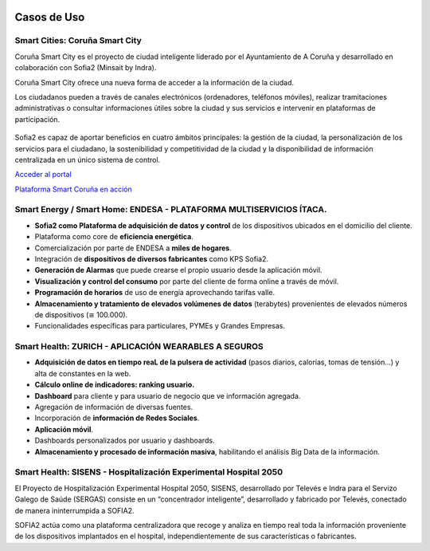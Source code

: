 .. figure::  ./images/logo_sofia2_grande.png
 :align:   center
 
Casos de Uso
============

Smart Cities: Coruña Smart City
--------------------------------------
Coruña Smart City es el proyecto de ciudad inteligente liderado por el Ayuntamiento de A Coruña y desarrollado en colaboración con Sofia2 (Minsait by Indra).

Coruña Smart City ofrece una nueva forma de acceder a la información de la ciudad.

Los ciudadanos pueden a través de canales electrónicos (ordenadores, teléfonos móviles), realizar tramitaciones administrativas o consultar informaciones útiles sobre la ciudad y sus servicios e intervenir en plataformas de participación.


.. figure::  ./images/indra-coruna-smart-city.jpg
 :align:   center


Sofia2 es capaz de aportar beneficios en cuatro ámbitos principales: la gestión de la ciudad, la personalización de los servicios para el ciudadano, la sostenibilidad y competitividad de la ciudad y la disponibilidad de información centralizada en un único sistema de control.


`Acceder al portal <https://smart.coruna.es/>`_

|ver-video| `Plataforma Smart Coruña en acción <https://www.youtube.com/watch?v=9G4ivBegc2E>`_


Smart Energy / Smart Home: ENDESA - PLATAFORMA MULTISERVICIOS ÍTACA.
--------------------------------------------------------------------

* **Sofia2 como Plataforma de adquisición de datos y control** de los dispositivos ubicados en el domicilio del cliente.

* Plataforma como core de  **eficiencia energética**.

* Comercialización por parte de ENDESA a **miles de hogares**. 

* Integración de **dispositivos de diversos fabricantes** como KPS Sofia2.

* **Generación de Alarmas** que puede crearse el propio usuario desde la aplicación móvil.

* **Visualización y control del consumo** por parte del cliente de forma online a través de móvil.

* **Programación de horarios** de uso de energía aprovechando tarifas valle.

* **Almacenamiento y tratamiento de elevados volúmenes de datos** (terabytes) provenientes de elevados números de dispositivos (≅ 100.000).

* Funcionalidades específicas para particulares, PYMEs y Grandes Empresas.


.. figure::  ./images/Endesa-smart-home.png
 :align:   center
 

Smart Health: ZURICH - APLICACIÓN WEARABLES A SEGUROS
-----------------------------------------------------

* **Adquisición de datos en tiempo reaL de la pulsera de actividad** (pasos diarios, calorías, tomas de tensión…) y alta de constantes en la web.

* **Cálculo online de indicadores: ranking usuario.**

* **Dashboard** para cliente y para usuario de negocio que ve información agregada.

* Agregación de información de diversas fuentes.

* Incorporación de **información de Redes Sociales**.

* **Aplicación móvil**.

* Dashboards personalizados por usuario y dashboards.

* **Almacenamiento y procesado de información masiva**, habilitando el análisis Big Data de la información.


.. figure::  ./images/Zurith-smart-health.png
 :align:   center



Smart Health: SISENS - Hospitalización Experimental Hospital 2050
-----------------------------------------------------------------
El Proyecto de Hospitalización Experimental Hospital 2050, SISENS, desarrollado por Televés e Indra para el Servizo Galego de Saúde (SERGAS) consiste en un “concentrador inteligente”, desarrollado y fabricado por Televés, conectado de manera ininterrumpida a SOFIA2.

SOFIA2 actúa como una plataforma centralizadora que recoge y analiza en tiempo real toda la información proveniente de los dispositivos implantados en el hospital, independientemente de sus características o fabricantes.



.. |ver-video| image:: ./images//youtube.png
   :target: <https://www.youtube.com/watch?v=9G4ivBegc2E>
